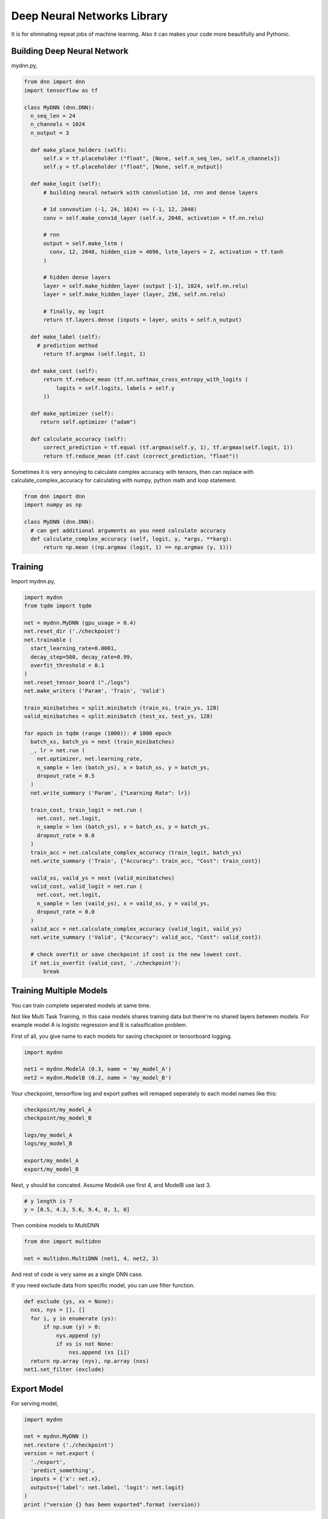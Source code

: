
==============================
Deep Neural Networks Library
==============================

It is for eliminating repeat jobs of machine learning. Also it can makes your code more beautifully and Pythonic.


Building Deep Neural Network 
==============================

mydnn.py,

.. code-block:: python

  from dnn import dnn
  import tensorflow as tf
  
  class MyDNN (dnn.DNN):
    n_seq_len = 24    
    n_channels = 1024    
    n_output = 3
        
    def make_place_holders (self):
        self.x = tf.placeholder ("float", [None, self.n_seq_len, self.n_channels])
        self.y = tf.placeholder ("float", [None, self.n_output])
        
    def make_logit (self):
        # building neural network with convolution 1d, rnn and dense layers
                
        # 1d convoution (-1, 24, 1024) => (-1, 12, 2048) 
        conv = self.make_conv1d_layer (self.x, 2048, activation = tf.nn.relu)
        
        # rnn
        output = self.make_lstm (
          conv, 12, 2048, hidden_size = 4096, lstm_layers = 2, activation = tf.tanh
        )
        
        # hidden dense layers
        layer = self.make_hidden_layer (output [-1], 1024, self.nn.relu)
        layer = self.make_hidden_layer (layer, 256, self.nn.relu)
        
        # finally, my logit        
        return tf.layers.dense (inputs = layer, units = self.n_output)
    
    def make_label (self):
      # prediction method 
    	return tf.argmax (self.logit, 1)
    	
    def make_cost (self):
        return tf.reduce_mean (tf.nn.softmax_cross_entropy_with_logits (
            logits = self.logits, labels = self.y
        ))
    
    def make_optimizer (self):
       return self.optimizer ("adam")
    
    def calculate_accuracy (self):
        correct_prediction = tf.equal (tf.argmax(self.y, 1), tf.argmax(self.logit, 1))
        return tf.reduce_mean (tf.cast (correct_prediction, "float"))

Sometimes it is very annoying to calculate complex accuracy with tensors, then can replace with calculate_complex_accuracy for calculating with numpy, python math and loop statement. 

.. code-block:: python

  from dnn import dnn
  import numpy as np
  
  class MyDNN (dnn.DNN):
    # can get additional arguments as you need calculate accuracy
    def calculate_complex_accuracy (self, logit, y, *args, **karg):
        return np.mean ((np.argmax (logit, 1) == np.argmax (y, 1)))
    

Training 
=============

Import mydnn.py,

.. code-block:: python

  import mydnn
  from tqdm import tqdm

  net = mydnn.MyDNN (gpu_usage = 0.4)
  net.reset_dir ('./checkpoint')
  net.trainable (
    start_learning_rate=0.0001, 
    decay_step=500, decay_rate=0.99, 
    overfit_threshold = 0.1
  )
  net.reset_tensor_board ("./logs")
  net.make_writers ('Param', 'Train', 'Valid')
  
  train_minibatches = split.minibatch (train_xs, train_ys, 128)
  valid_minibatches = split.minibatch (test_xs, test_ys, 128)
    
  for epoch in tqdm (range (1000)): # 1000 epoch
    batch_xs, batch_ys = next (train_minibatches)
    _, lr = net.run (
      net.optimizer, net.learning_rate, 
      n_sample = len (batch_ys), x = batch_xs, y = batch_ys, 
      dropout_rate = 0.5
    )
    net.write_summary ('Param', {"Learning Rate": lr})

    train_cost, train_logit = net.run (
      net.cost, net.logit, 
      n_sample = len (batch_ys), x = batch_xs, y = batch_ys, 
      dropout_rate = 0.0
    )    
    train_acc = net.calculate_complex_accuracy (train_logit, batch_ys)
    net.write_summary ('Train', {"Accuracy": train_acc, "Cost": train_cost})
    
    vaild_xs, vaild_ys = next (valid_minibatches)
    valid_cost, valid_logit = net.run (
      net.cost, net.logit, 
      n_sample = len (vaild_ys), x = vaild_xs, y = vaild_ys, 
      dropout_rate = 0.0
    )
    valid_acc = net.calculate_complex_accuracy (valid_logit, vaild_ys)    
    net.write_summary ('Valid', {"Accuracy": valid_acc, "Cost": valid_cost})
    
    # check overfit or save checkpoint if cost is the new lowest cost.     
    if net.is_overfit (valid_cost, './checkpoint'):
        break


Training Multiple Models
==========================

You can train complete seperated models at same time. 

Not like Multi Task Training, in this case models shares training data but there're no shared layers between models. For example model A is logistic regression and B is calssification problem. 

First of all, you give name to each models for saving checkpoint or tensorboard logging. 

.. code-block:: python
  
  import mydnn
  
  net1 = mydnn.ModelA (0.3, name = 'my_model_A')
  net2 = mydnn.ModelB (0.2, name = 'my_model_B')

Your checkpoint, tensorflow log and export pathes will remaped seperately to each model names like this:

.. code-block:: bash

  checkpoint/my_model_A
  checkpoint/my_model_B
  
  logs/my_model_A
  logs/my_model_B
  
  export/my_model_A
  export/my_model_B

Next, y should be concated. Assume ModelA use first 4, and ModelB use last 3. 
  
.. code-block:: python
  
  # y length is 7
  y = [0.5, 4.3, 5.6, 9.4, 0, 1, 0]  

Then combine models to MultiDNN

.. code-block:: python
  
  from dnn import multidnn
  
  net = multidnn.MultiDNN (net1, 4, net2, 3)

And rest of code is very same as a single DNN case.

If you need exclude data from specific model, you can use filter function.

.. code-block:: python

  def exclude (ys, xs = None):
    nxs, nys = [], []
    for i, y in enumerate (ys):
        if np.sum (y) > 0:            
            nys.append (y)
            if xs is not None:
                nxs.append (xs [i])
    return np.array (nys), np.array (nxs)
  net1.set_filter (exclude)


Export Model
===============

For serving model,

.. code-block:: python

  import mydnn
  
  net = mydnn.MyDNN ()
  net.restore ('./checkpoint')
  version = net.export ( 
    './export', 
    'predict_something', 
    inputs = {'x': net.x},
    outputs={'label': net.label, 'logit': net.logit}
  )
  print ("version {} has been exported".format (version))
 

Helpers
============

There're several helper modules.

.. code-block:: python

  from dnn import split, costs, predutil, vector, optimizers 


History
=========

- 0.1: project initialized
